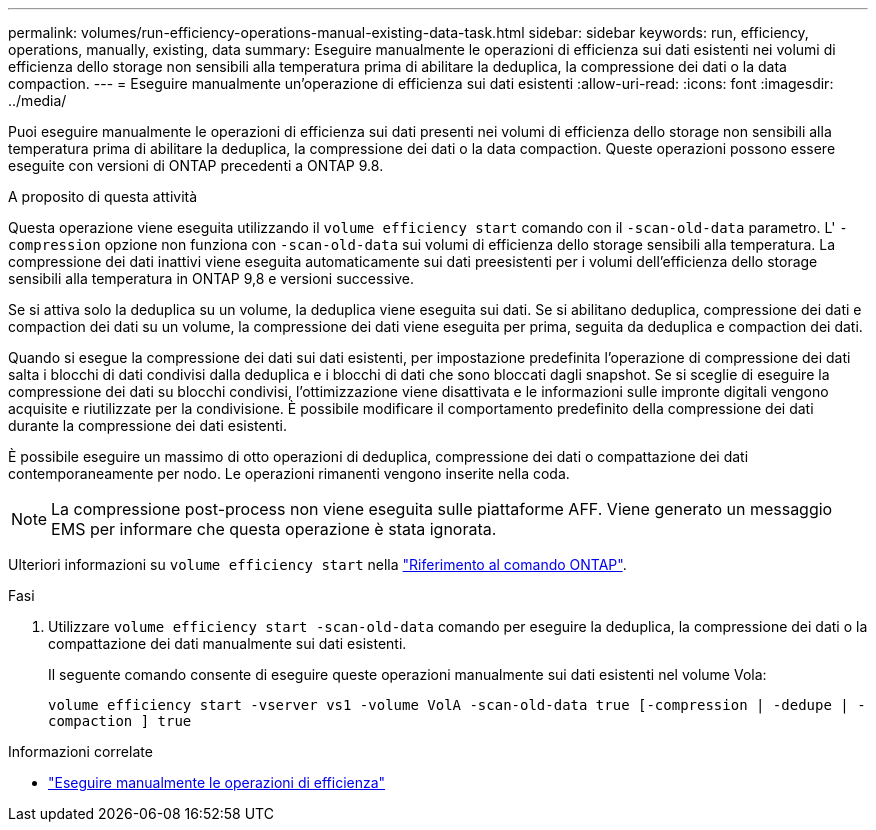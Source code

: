 ---
permalink: volumes/run-efficiency-operations-manual-existing-data-task.html 
sidebar: sidebar 
keywords: run, efficiency, operations, manually, existing, data 
summary: Eseguire manualmente le operazioni di efficienza sui dati esistenti nei volumi di efficienza dello storage non sensibili alla temperatura prima di abilitare la deduplica, la compressione dei dati o la data compaction. 
---
= Eseguire manualmente un'operazione di efficienza sui dati esistenti
:allow-uri-read: 
:icons: font
:imagesdir: ../media/


[role="lead"]
Puoi eseguire manualmente le operazioni di efficienza sui dati presenti nei volumi di efficienza dello storage non sensibili alla temperatura prima di abilitare la deduplica, la compressione dei dati o la data compaction. Queste operazioni possono essere eseguite con versioni di ONTAP precedenti a ONTAP 9.8.

.A proposito di questa attività
Questa operazione viene eseguita utilizzando il `volume efficiency start` comando con il `-scan-old-data` parametro. L' `-compression` opzione non funziona con `-scan-old-data` sui volumi di efficienza dello storage sensibili alla temperatura. La compressione dei dati inattivi viene eseguita automaticamente sui dati preesistenti per i volumi dell'efficienza dello storage sensibili alla temperatura in ONTAP 9,8 e versioni successive.

Se si attiva solo la deduplica su un volume, la deduplica viene eseguita sui dati. Se si abilitano deduplica, compressione dei dati e compaction dei dati su un volume, la compressione dei dati viene eseguita per prima, seguita da deduplica e compaction dei dati.

Quando si esegue la compressione dei dati sui dati esistenti, per impostazione predefinita l'operazione di compressione dei dati salta i blocchi di dati condivisi dalla deduplica e i blocchi di dati che sono bloccati dagli snapshot. Se si sceglie di eseguire la compressione dei dati su blocchi condivisi, l'ottimizzazione viene disattivata e le informazioni sulle impronte digitali vengono acquisite e riutilizzate per la condivisione. È possibile modificare il comportamento predefinito della compressione dei dati durante la compressione dei dati esistenti.

È possibile eseguire un massimo di otto operazioni di deduplica, compressione dei dati o compattazione dei dati contemporaneamente per nodo. Le operazioni rimanenti vengono inserite nella coda.

[NOTE]
====
La compressione post-process non viene eseguita sulle piattaforme AFF. Viene generato un messaggio EMS per informare che questa operazione è stata ignorata.

====
Ulteriori informazioni su `volume efficiency start` nella link:https://docs.netapp.com/us-en/ontap-cli/volume-efficiency-start.html["Riferimento al comando ONTAP"^].

.Fasi
. Utilizzare `volume efficiency start -scan-old-data` comando per eseguire la deduplica, la compressione dei dati o la compattazione dei dati manualmente sui dati esistenti.
+
Il seguente comando consente di eseguire queste operazioni manualmente sui dati esistenti nel volume Vola:

+
`volume efficiency start -vserver vs1 -volume VolA -scan-old-data true [-compression | -dedupe | -compaction ] true`



.Informazioni correlate
* link:run-efficiency-operations-manual-task.html["Eseguire manualmente le operazioni di efficienza"]


